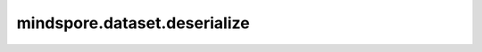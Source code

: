 mindspore.dataset.deserialize
==============================

.. py:method:: mindspore.dataset.deserialize(input_dict=None, json_filepath=None)

    数据处理管道反序列化，支持输入Python字典或使用 `mindspore.dataset.serialize()` 接口生成的JSON文件。

    .. note::
        反序列化包含自定义Python函数的数据处理管道时，部分参数信息可能丢失；当 `input_dict` 和 `json_filepath` 同时不为None时，返回反序列化JSON文件的结果。

    **参数：**

    - **input_dict** (dict) - 以Python字典存储的数据处理管道。默认值：None。
    - **json_filepath** (str) - 数据处理管道JSON文件的路径，该文件以通用JSON格式存储了数据处理管道信息，用户可通过 `mindspore.dataset.serialize()` 接口生成。默认值：None。

    **返回：**

    当反序列化成功时，将返回Dataset对象；当无法被反序列化时，deserialize将会失败，且返回None。

    **异常：**

    - **OSError:** -  `json_filepath` 不为None且JSON文件解析失败时。

    **样例：**

    >>> dataset = ds.MnistDataset(mnist_dataset_dir, 100)
    >>> one_hot_encode = c_transforms.OneHot(10)  # num_classes是输入参数
    >>> dataset = dataset.map(operation=one_hot_encode, input_column_names="label")
    >>> dataset = dataset.batch(batch_size=10, drop_remainder=True)
    >>> # 用例1：序列化/反序列化 JSON文件
    >>> ds.serialize(dataset, json_filepath="/path/to/mnist_dataset_pipeline.json")
    >>> dataset = ds.deserialize(json_filepath="/path/to/mnist_dataset_pipeline.json")
    >>> # 用例2：序列化/反序列化 Python字典
    >>> serialized_data = ds.serialize(dataset)
    >>> dataset = ds.deserialize(input_dict=serialized_data)

